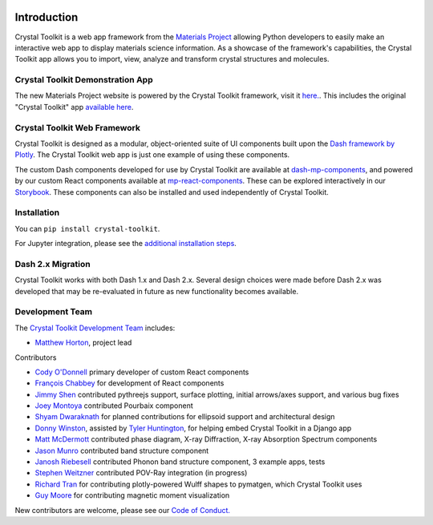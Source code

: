 .. image:: images/logo.png
  :align: center
  :alt: Crystal Toolkit Logo
  :target: https://materialsproject.org/#apps/xtaltoolkit

============
Introduction
============

Crystal Toolkit is a web app framework from the `Materials Project <https://materialsproject.org>`_
allowing Python developers to easily make an interactive web app to display materials science information.
As a showcase of the framework's capabilities, the Crystal Toolkit app allows you to import, view, analyze and
transform crystal structures and molecules.


Crystal Toolkit Demonstration App
---------------------------------

The new Materials Project website is powered by the Crystal Toolkit framework, visit it
`here. <https://next-gen.materialsproject.org>`_. This includes the original "Crystal
Toolkit" app `available here <https://next-gen.materialsproject.org/toolkit>`_.


Crystal Toolkit Web Framework
-----------------------------

Crystal Toolkit is designed as a modular, object-oriented suite of UI components
built upon the `Dash framework by Plotly <https://dash.plot.ly>`_. The Crystal Toolkit web app is just
one example of using these components.

The custom Dash components developed for use by Crystal Toolkit are available at
`dash-mp-components <https://github.com/materialsproject/dash-mp-components>`_, and
powered by our custom React components available at
`mp-react-components <https://github.com/materialsproject/mp-react-components>`_. These
can be explored interactively in our
`Storybook <https://materialsproject.github.io/mp-react-components/?path=/story/introduction-mp-react-components--page>`_.
These components can also be installed and used independently of Crystal Toolkit.

Installation
------------

You can ``pip install crystal-toolkit``.

For Jupyter integration, please see the `additional installation steps <jupyter>`_.


Dash 2.x Migration
------------------

Crystal Toolkit works with both Dash 1.x and Dash 2.x. Several design choices were made
before Dash 2.x was developed that may be re-evaluated in future as new functionality
becomes available.


Development Team
----------------

The `Crystal Toolkit Development Team <https://github.com/materialsproject/crystaltoolkit/graphs/contributors>`_ includes:

* `Matthew Horton <https://github.com/mkhorton>`_, project lead

Contributors

* `Cody O'Donnell <https://github.com/codytodonnell>`_ primary developer of custom React components
* `François Chabbey <https://github.com/chabb>`_ for development of React components
* `Jimmy Shen <https://github.com/jmmshn>`_ contributed pythreejs support, surface plotting, initial arrows/axes support, and various bug fixes
* `Joey Montoya <https://github.com/JosephMontoya-TRI>`_ contributed Pourbaix component
* `Shyam Dwaraknath <https://github.com/shyamd>`_ for planned contributions for ellipsoid support and architectural design
* `Donny Winston <https://github.com/dwinston>`_, assisted by `Tyler Huntington <https://github.com/tylerhuntington>`_, for helping embed Crystal Toolkit in a Django app
* `Matt McDermott <https://github.com/mattmcdermott>`_ contributed phase diagram, X-ray Diffraction, X-ray Absorption Spectrum components
* `Jason Munro <https://github.com/munrojm>`_ contributed band structure component
* `Janosh Riebesell <https://github.com/janosh>`_ contributed Phonon band structure component, 3 example apps, tests
* `Stephen Weitzner <https://github.com/sweitzner>`_ contributed POV-Ray integration (in progress)
* `Richard Tran <https://github.com/CifLord>`_ for contributing plotly-powered Wulff shapes to pymatgen, which Crystal Toolkit uses
* `Guy Moore <https://github.com/guymoore13>`_ for contributing magnetic moment visualization


New contributors are welcome, please see our `Code of Conduct. <https://github.com/materialsproject/crystaltoolkit/blob/master/code-of-conduct.md>`_
